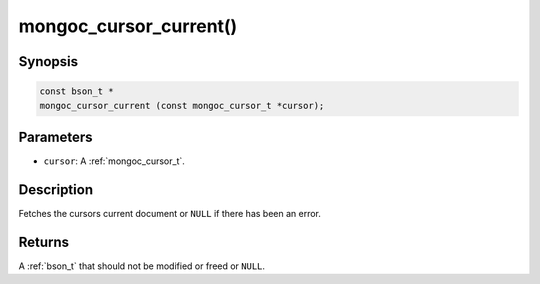 .. _mongoc_cursor_current

mongoc_cursor_current()
=======================

Synopsis
--------

.. code-block:: c

  const bson_t *
  mongoc_cursor_current (const mongoc_cursor_t *cursor);

Parameters
----------

* ``cursor``: A :ref:`mongoc_cursor_t`.

Description
-----------

Fetches the cursors current document or ``NULL`` if there has been an error.

Returns
-------

A :ref:`bson_t` that should not be modified or freed or ``NULL``.

